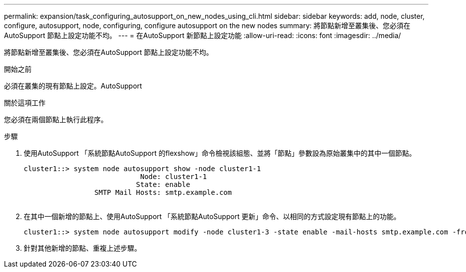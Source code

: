 ---
permalink: expansion/task_configuring_autosupport_on_new_nodes_using_cli.html 
sidebar: sidebar 
keywords: add, node, cluster, configure, autosupport, node, configuring, configure autosupport on the new nodes 
summary: 將節點新增至叢集後、您必須在AutoSupport 節點上設定功能不均。 
---
= 在AutoSupport 新節點上設定功能
:allow-uri-read: 
:icons: font
:imagesdir: ../media/


[role="lead"]
將節點新增至叢集後、您必須在AutoSupport 節點上設定功能不均。

.開始之前
必須在叢集的現有節點上設定。AutoSupport

.關於這項工作
您必須在兩個節點上執行此程序。

.步驟
. 使用AutoSupport 「系統節點AutoSupport 的flexshow」命令檢視該組態、並將「節點」參數設為原始叢集中的其中一個節點。
+
[listing]
----
cluster1::> system node autosupport show -node cluster1-1
                            Node: cluster1-1
                           State: enable
                 SMTP Mail Hosts: smtp.example.com
																																...
----
. 在其中一個新增的節點上、使用AutoSupport 「系統節點AutoSupport 更新」命令、以相同的方式設定現有節點上的功能。
+
[listing]
----
cluster1::> system node autosupport modify -node cluster1-3 -state enable -mail-hosts smtp.example.com -from alerts@node3.example.com -to support@example.com -support enable -transport https -noteto pda@example.com -retry-interval 23m
----
. 針對其他新增的節點、重複上述步驟。

